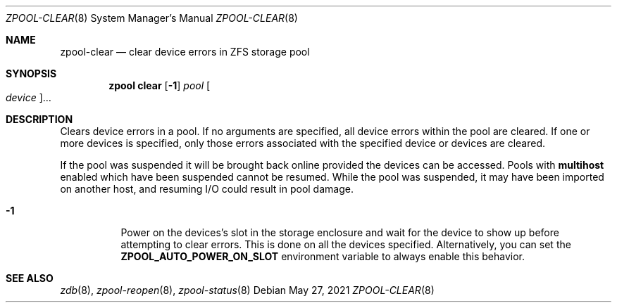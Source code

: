 .\"
.\" CDDL HEADER START
.\"
.\" The contents of this file are subject to the terms of the
.\" Common Development and Distribution License (the "License").
.\" You may not use this file except in compliance with the License.
.\"
.\" You can obtain a copy of the license at usr/src/OPENSOLARIS.LICENSE
.\" or https://opensource.org/licenses/CDDL-1.0.
.\" See the License for the specific language governing permissions
.\" and limitations under the License.
.\"
.\" When distributing Covered Code, include this CDDL HEADER in each
.\" file and include the License file at usr/src/OPENSOLARIS.LICENSE.
.\" If applicable, add the following below this CDDL HEADER, with the
.\" fields enclosed by brackets "[]" replaced with your own identifying
.\" information: Portions Copyright [yyyy] [name of copyright owner]
.\"
.\" CDDL HEADER END
.\"
.\" Copyright (c) 2007, Sun Microsystems, Inc. All Rights Reserved.
.\" Copyright (c) 2012, 2018 by Delphix. All rights reserved.
.\" Copyright (c) 2012 Cyril Plisko. All Rights Reserved.
.\" Copyright (c) 2017 Datto Inc.
.\" Copyright (c) 2018 George Melikov. All Rights Reserved.
.\" Copyright 2017 Nexenta Systems, Inc.
.\" Copyright (c) 2017 Open-E, Inc. All Rights Reserved.
.\"
.Dd May 27, 2021
.Dt ZPOOL-CLEAR 8
.Os
.
.Sh NAME
.Nm zpool-clear
.Nd clear device errors in ZFS storage pool
.Sh SYNOPSIS
.Nm zpool
.Cm clear
.Op Fl 1
.Ar pool
.Oo Ar device Oc Ns …
.
.Sh DESCRIPTION
Clears device errors in a pool.
If no arguments are specified, all device errors within the pool are cleared.
If one or more devices is specified, only those errors associated with the
specified device or devices are cleared.
.Pp
If the pool was suspended it will be brought back online provided the
devices can be accessed.
Pools with
.Sy multihost
enabled which have been suspended cannot be resumed.
While the pool was suspended, it may have been imported on
another host, and resuming I/O could result in pool damage.
.Bl -tag -width Ds
.It Fl 1
Power on the devices's slot in the storage enclosure and wait for the device
to show up before attempting to clear errors.
This is done on all the devices specified.
Alternatively, you can set the
.Sy ZPOOL_AUTO_POWER_ON_SLOT
environment variable to always enable this behavior.
.El
.
.Sh SEE ALSO
.Xr zdb 8 ,
.Xr zpool-reopen 8 ,
.Xr zpool-status 8
